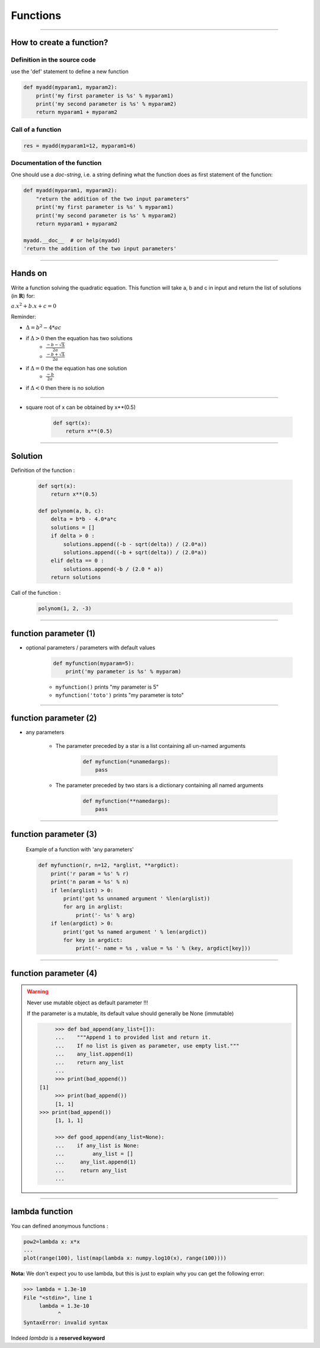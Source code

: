Functions
=========

----

How to create a function?
-------------------------

Definition in the source code
^^^^^^^^^^^^^^^^^^^^^^^^^^^^^

use the 'def' statement to define a new function

.. code-block:: python

    def myadd(myparam1, myparam2):
        print('my first parameter is %s' % myparam1)
        print('my second parameter is %s' % myparam2)
        return myparam1 + myparam2

Call of a function
^^^^^^^^^^^^^^^^^^

.. code-block:: python

    res = myadd(myparam1=12, myparam1=6)

Documentation of the function
^^^^^^^^^^^^^^^^^^^^^^^^^^^^^

One should use a *doc-string*, i.e. a string defining what the function does as
first statement of the function:

.. code-block:: python

    def myadd(myparam1, myparam2):
        "return the addition of the two input parameters"
        print('my first parameter is %s' % myparam1)
        print('my second parameter is %s' % myparam2)
        return myparam1 + myparam2    

    myadd.__doc__  # or help(myadd)
    'return the addition of the two input parameters'
    
----


Hands on
--------

Write a function solving the quadratic equation.
This function will take a, b and c in input and return the list of solutions (in :math:`\mathbf{R}`) for:

:math:`{a.x^2}+b.x+c=0` 

Reminder:

- :math:`{\Delta}={b^2}-4*{ac}`
- if :math:`{\Delta}>0` then the equation has two solutions
    + :math:`\frac{-b - {\sqrt{\Delta}}}{2a}`
    + :math:`\frac{-b + {\sqrt{\Delta}}}{2a}`
- if :math:`{\Delta}=0` the the equation has one solution
    + :math:`\frac{-b}{2a}`
- if :math:`{\Delta}<0` then there is no solution


----

- square root of x can be obtained by x**(0.5)

    .. code-block:: python

        def sqrt(x):
            return x**(0.5)


----


Solution
--------

Definition of the function :

    .. code-block:: python

        def sqrt(x):
            return x**(0.5)

        def polynom(a, b, c):
            delta = b*b - 4.0*a*c
            solutions = []
            if delta > 0 :
                solutions.append((-b - sqrt(delta)) / (2.0*a))
                solutions.append((-b + sqrt(delta)) / (2.0*a))
            elif delta == 0 :
                solutions.append(-b / (2.0 * a))
            return solutions


Call of the function :

    .. code-block:: python

        polynom(1, 2, -3)

----

function parameter (1)
----------------------

- optional parameters / parameters with default values

    .. code-block:: python

        def myfunction(myparam=5):
            print('my parameter is %s' % myparam)


    - ``myfunction()`` prints "my parameter is 5"
    - ``myfunction('toto')`` prints "my parameter is toto"

----

function parameter (2)
----------------------

- any parameters

    - The parameter preceded by a star is a list containing all un-named arguments

        .. code-block:: python

            def myfunction(*unamedargs):
                pass

    - The parameter preceded by two stars is a dictionary  containing all named arguments

        .. code-block:: python

            def myfunction(**namedargs):
                pass

----

function parameter (3)
----------------------

    Example of a function with 'any parameters'

    .. code-block:: python

        def myfunction(r, n=12, *arglist, **argdict):
            print('r param = %s' % r)
            print('n param = %s' % n)
            if len(arglist) > 0:
                print('got %s unnamed argument ' %len(arglist))
                for arg in arglist:
                    print('- %s' % arg)
            if len(argdict) > 0:
                print('got %s named argument ' % len(argdict))
                for key in argdict:
                    print('- name = %s , value = %s ' % (key, argdict[key]))


    .. image:: img/function_anyparameteroutput.png
        :width: 600px
        :height: 200px


----

function parameter (4)
----------------------


.. warning:: Never use mutable object as default parameter !!!

    If the parameter is a mutable, its default value should generally be None (immutable)

    .. code-block:: python

	    >>> def bad_append(any_list=[]):
            ...    """Append 1 to provided list and return it.
            ...    If no list is given as parameter, use empty list."""
	    ...    any_list.append(1)
	    ...    return any_list
	    ... 
	    >>> print(bad_append())
       [1]
	    >>> print(bad_append())
	    [1, 1]
       >>> print(bad_append())
	    [1, 1, 1]

	    >>> def good_append(any_list=None):
	    ...    if any_list is None:
	    ...         any_list = []
	    ...     any_list.append(1)
	    ...     return any_list
	    ...



----


lambda function
---------------


You can defined anonymous functions :

.. code-block:: python

    pow2=lambda x: x*x
    ...
    plot(range(100), list(map(lambda x: numpy.log10(x), range(100))))


**Nota:** We don't expect you to use lambda, but this is just to explain why you can get the following error:

.. code-block:: python

    >>> lambda = 1.3e-10
    File "<stdin>", line 1
         lambda = 1.3e-10
               ^
    SyntaxError: invalid syntax

Indeed *lambda* is a **reserved keyword**
